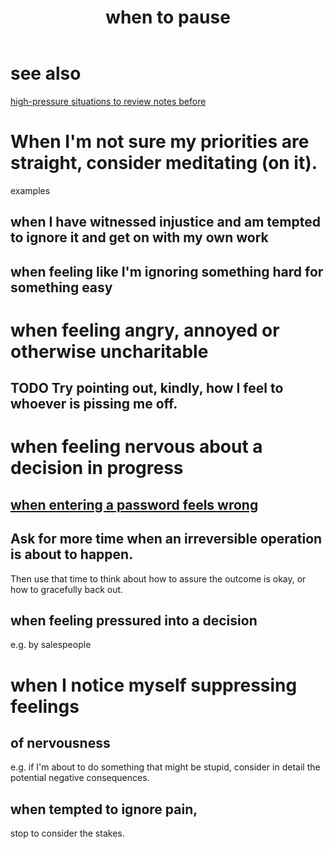 :PROPERTIES:
:ID:       385a4f63-eaf8-4fe1-b576-0666ea50dde3
:END:
#+title: when to pause
* see also
  [[id:514fe55a-d22c-4e6a-9b0f-3a01a89742db][high-pressure situations to review notes before]]
* When I'm not sure my priorities are straight, consider meditating (on it).
  examples
** when I have witnessed injustice and am tempted to ignore it and get on with my own work
** when feeling like I'm ignoring something hard for something easy
* when feeling angry, annoyed or otherwise uncharitable
** TODO Try pointing out, kindly, how I feel to whoever is pissing me off.
* when feeling nervous about a decision in progress
** [[id:24594f8d-6a90-4fab-8b46-e2c4412e493c][when entering a password feels wrong]]
** Ask for more time when an irreversible operation is about to happen.
   Then use that time to think about how to assure the outcome is okay,
   or how to gracefully back out.
** when feeling pressured into a decision
   e.g. by salespeople
* when I notice myself *suppressing* feelings
** of nervousness
   e.g. if I'm about to do something that might be stupid,
   consider in detail the potential negative consequences.
** when tempted to ignore pain,
   stop to consider the stakes.
